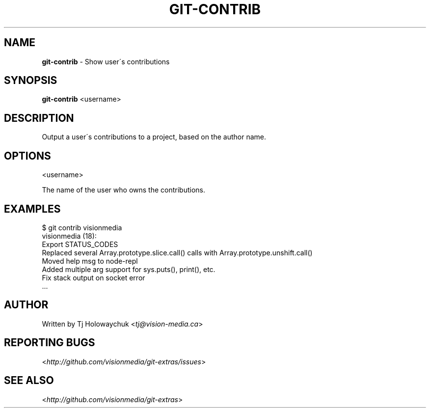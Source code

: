 .\" generated with Ronn/v0.7.3
.\" http://github.com/rtomayko/ronn/tree/0.7.3
.
.TH "GIT\-CONTRIB" "1" "October 2010" "" "Git Extras"
.
.SH "NAME"
\fBgit\-contrib\fR \- Show user\'s contributions
.
.SH "SYNOPSIS"
\fBgit\-contrib\fR <username>
.
.SH "DESCRIPTION"
Output a user\'s contributions to a project, based on the author name\.
.
.SH "OPTIONS"
<username>
.
.P
The name of the user who owns the contributions\.
.
.SH "EXAMPLES"
.
.nf

$ git contrib visionmedia
visionmedia (18):
  Export STATUS_CODES
  Replaced several Array\.prototype\.slice\.call() calls with Array\.prototype\.unshift\.call()
  Moved help msg to node\-repl
  Added multiple arg support for sys\.puts(), print(), etc\.
  Fix stack output on socket error
  \.\.\.
.
.fi
.
.SH "AUTHOR"
Written by Tj Holowaychuk <\fItj@vision\-media\.ca\fR>
.
.SH "REPORTING BUGS"
<\fIhttp://github\.com/visionmedia/git\-extras/issues\fR>
.
.SH "SEE ALSO"
<\fIhttp://github\.com/visionmedia/git\-extras\fR>
